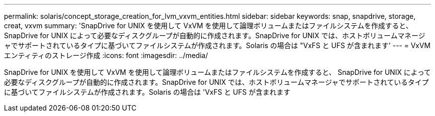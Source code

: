---
permalink: solaris/concept_storage_creation_for_lvm_vxvm_entities.html 
sidebar: sidebar 
keywords: snap, snapdrive, storage, creat, vxvm 
summary: 'SnapDrive for UNIX を使用して VxVM を使用して論理ボリュームまたはファイルシステムを作成すると、 SnapDrive for UNIX によって必要なディスクグループが自動的に作成されます。SnapDrive for UNIX では、ホストボリュームマネージャでサポートされているタイプに基づいてファイルシステムが作成されます。Solaris の場合は "VxFS と UFS が含まれます' 
---
= VxVM エンティティのストレージ作成
:icons: font
:imagesdir: ../media/


[role="lead"]
SnapDrive for UNIX を使用して VxVM を使用して論理ボリュームまたはファイルシステムを作成すると、 SnapDrive for UNIX によって必要なディスクグループが自動的に作成されます。SnapDrive for UNIX では、ホストボリュームマネージャでサポートされているタイプに基づいてファイルシステムが作成されます。Solaris の場合は 'VxFS と UFS が含まれます
